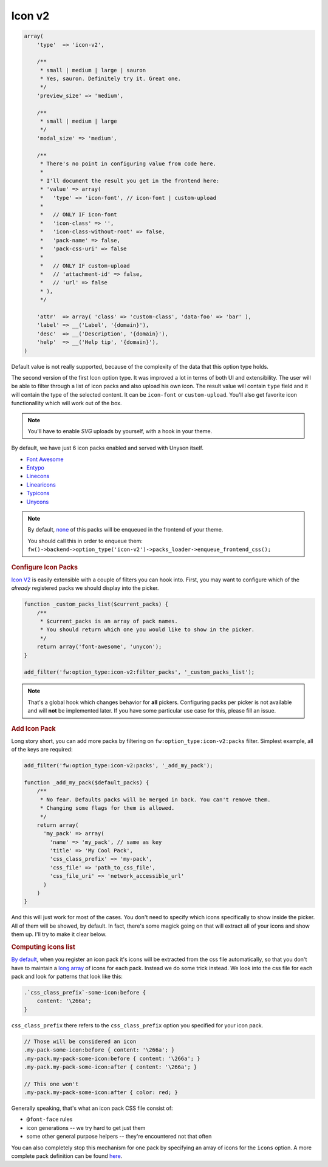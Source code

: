 Icon v2
-------

.. code-block:: php

    array(
        'type'  => 'icon-v2',

        /**
         * small | medium | large | sauron
         * Yes, sauron. Definitely try it. Great one.
         */
        'preview_size' => 'medium',

        /**
         * small | medium | large
         */
        'modal_size' => 'medium',

        /**
         * There's no point in configuring value from code here.
         *
         * I'll document the result you get in the frontend here:
         * 'value' => array(
         *   'type' => 'icon-font', // icon-font | custom-upload
         *
         *   // ONLY IF icon-font
         *   'icon-class' => '',
         *   'icon-class-without-root' => false,
         *   'pack-name' => false,
         *   'pack-css-uri' => false
         *
         *   // ONLY IF custom-upload
         *   // 'attachment-id' => false,
         *   // 'url' => false
         * ),
         */

        'attr'  => array( 'class' => 'custom-class', 'data-foo' => 'bar' ),
        'label' => __('Label', '{domain}'),
        'desc'  => __('Description', '{domain}'),
        'help'  => __('Help tip', '{domain}'),
    )

Default value is not really supported, because of the complexity of the data
that this option type holds.

The second version of the first Icon option type. It was improved a lot in
terms of both UI and extensibility. The user will be able to filter through
a list of icon packs and also upload his own icon. The result value will contain
``type`` field and it will contain the type of the selected content. It can be
``icon-font`` or ``custom-upload``. You'll also get favorite icon functionallity
which will work out of the box.

.. note::

    You'll have to enable `SVG` uploads by yourself, with a hook in your theme.

By default, we have just 6 icon packs enabled and served with Unyson itself.

- `Font Awesome <https://github.com/FortAwesome/Font-Awesome>`_
- `Entypo <http://www.entypo.com>`_
- `Linecons <http://designmodo.com/linecons-free/>`_
- `Linearicons <https://linearicons.com/>`_
- `Typicons <http://typicons.com/>`_
- `Unycons <https://github.com/ThemeFuse/Unyson/tree/v2.5.8/framework/static/libs/unycon>`_

.. note::

    By default, `none <https://github.com/ThemeFuse/Unyson/blob/0bed6c7b3c03f64bae27f988a39fb763d75abdc3/framework/includes/option-types/icon-v2/class-fw-option-type-icon-v2.php#L18>`_
    of this packs will be enqueued in the frontend of your theme.

    You should call this in order to enqueue them:
    ``fw()->backend->option_type('icon-v2')->packs_loader->enqueue_frontend_css();``

.. rubric:: Configure Icon Packs

`Icon V2`_ is easily extensible with a couple of filters you can hook into.
First, you may want to configure which of the *already* registered packs we
should display into the picker.

.. code-block:: php

    function _custom_packs_list($current_packs) {
        /**
         * $current_packs is an array of pack names.
         * You should return which one you would like to show in the picker.
         */
        return array('font-awesome', 'unycon');
    }

    add_filter('fw:option_type:icon-v2:filter_packs', '_custom_packs_list');

.. note::

    That's a global hook which changes behavior for
    **all** pickers. Configuring packs per picker is not available and will **not**
    be implemented later. If you have some particular use case for this, please fill
    an issue.

.. rubric:: Add Icon Pack

Long story short, you can add more packs by filtering on
``fw:option_type:icon-v2:packs`` filter. Simplest example, all of the keys are required:

.. code-block:: php

    add_filter('fw:option_type:icon-v2:packs', '_add_my_pack');

    function _add_my_pack($default_packs) {
        /**
         * No fear. Defaults packs will be merged in back. You can't remove them.
         * Changing some flags for them is allowed.
         */
        return array(
          'my_pack' => array(
            'name' => 'my_pack', // same as key
            'title' => 'My Cool Pack',
            'css_class_prefix' => 'my-pack',
            'css_file' => 'path_to_css_file',
            'css_file_uri' => 'network_accessible_url'
          )
        )
    }

And this will just work for most of the cases. You don't need to specify
which icons specifically to show inside the picker. All of them will be showed,
by default. In fact, there's some magick going on that will extract all of your
icons and show them up. I'll try to make it clear below.

.. rubric:: Computing icons list

`By default <https://github.com/ThemeFuse/Unyson/blob/0bed6c7b3c03f64bae27f988a39fb763d75abdc3/framework/includes/option-types/icon-v2/includes/class-fw-icon-v2-packs-loader.php#L105>`_, when you register an icon pack it's icons will be extracted from the css file
automatically, so that you don't have to maintain a `long array <https://github.com/ThemeFuse/Unyson/blob/master/framework/includes/option-types/icon/class-fw-option-type-icon.php#L203>`_
of icons for each pack. Instead we do some trick instead. We look into the css
file for each pack and look for patterns that look like this:

.. code-block:: php

    .`css_class_prefix`-some-icon:before {
        content: '\266a';
    }

``css_class_prefix`` there refers to the ``css_class_prefix`` option you specified
for your icon pack.

.. code-block:: css

    // Those will be considered an icon
    .my-pack-some-icon:before { content: '\266a'; }
    .my-pack.my-pack-some-icon:before { content: '\266a'; }
    .my-pack.my-pack-some-icon:after { content: '\266a'; }

    // This one won't
    .my-pack.my-pack-some-icon:after { color: red; }

Generally speaking, that's what an icon pack CSS file consist of:

- ``@font-face`` rules
- icon generations -- we try hard to get just them
- some other general purpose helpers -- they're encountered not that often

You can also completely stop this mechanism for one pack by specifying an array
of icons for the ``icons`` option. A more complete pack definition can be found
`here <https://github.com/ThemeFuse/Unyson/blob/0bed6c7b3c03f64bae27f988a39fb763d75abdc3/framework/includes/option-types/icon-v2/includes/class-fw-icon-v2-packs-loader.php#L19>`_.
